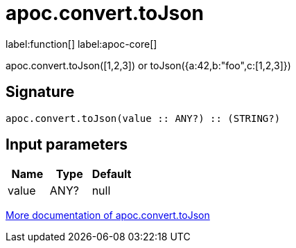 ////
This file is generated by DocsTest, so don't change it!
////

= apoc.convert.toJson
:description: This section contains reference documentation for the apoc.convert.toJson function.

label:function[] label:apoc-core[]

[.emphasis]
apoc.convert.toJson([1,2,3]) or toJson({a:42,b:"foo",c:[1,2,3]})

== Signature

[source]
----
apoc.convert.toJson(value :: ANY?) :: (STRING?)
----

== Input parameters
[.procedures, opts=header]
|===
| Name | Type | Default 
|value|ANY?|null
|===

xref::data-structures/conversion-functions.adoc[More documentation of apoc.convert.toJson,role=more information]

